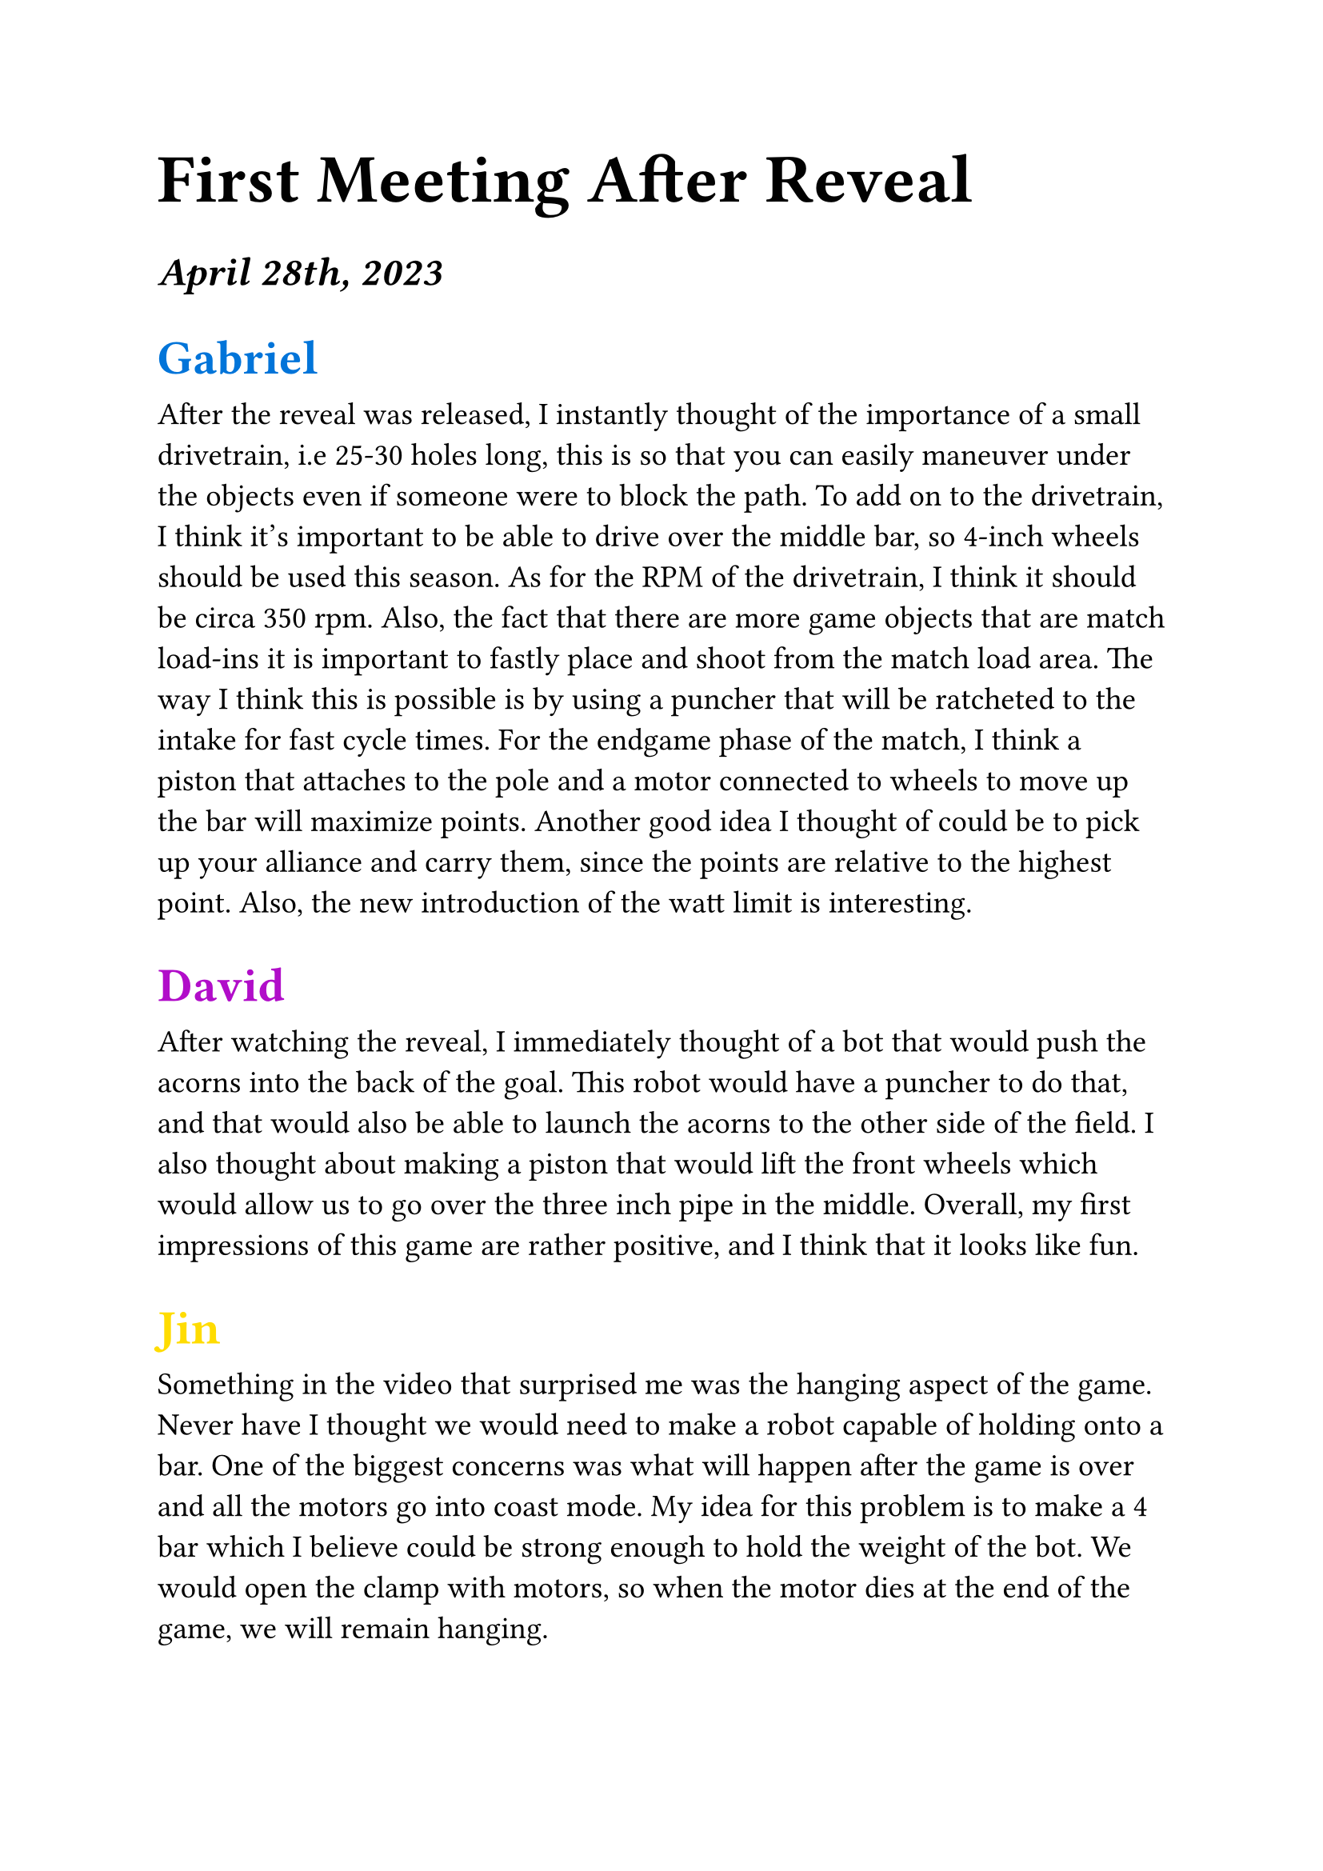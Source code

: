 #set text(22pt)
= First Meeting After Reveal

#set text(18pt)
=== _April 28th, 2023_


== #(text(blue)[
  Gabriel
])

#set text(14pt)
After the reveal was released, I instantly thought of the importance of a small drivetrain, i.e 25-30 holes long, this is so that you can easily maneuver under the objects even if someone were to block the path. To add on to the drivetrain, I think it's important to be able to drive over the middle bar, so 4-inch wheels should be used this season. As for the RPM of the drivetrain, I think it should be circa 350 rpm. Also, the fact that there are more game objects that are match load-ins it is important to fastly place and shoot from the match load area.  The way I think this is possible is by using a puncher that will be ratcheted to the intake for fast cycle times. For the endgame phase of the match, I think a piston that attaches to the pole and a motor connected to wheels to move up the bar will  maximize points. Another good idea I thought of could be to pick up your alliance and carry them, since the points are relative to the highest point. Also, the new introduction of the watt limit is interesting.


#set text(18pt)
== #(text(purple)[
    David
])

#set text(14pt)
After watching the reveal, I immediately thought of a bot that would push the acorns into the back of the goal. This robot would have a puncher to do that, and that would also be able to launch the acorns to the other side of the field. I also thought about making a piston that would lift the front wheels which would allow us to go over the three inch pipe in the middle. Overall, my first impressions of this game are rather positive, and I think that it looks like fun.


#set text(18pt)
== #(text(yellow)[
  Jin
])

#set text(14pt)
Something in the video that surprised me was the hanging aspect of the game. Never have I thought we would need to make a robot capable of holding onto a bar. One of the biggest concerns was what will happen after the game is over and all the motors go into coast mode. My idea for this problem is to make a 4 bar which I believe could be strong enough to hold the weight of the bot. We would open the clamp with motors, so when the motor dies at the end of the game, we will remain hanging. 

#set text(18pt)
== #(text(red)[
  Immad
])

#set text(14pt)
When I watched the video I was intrigued with the grabbing aspect of the game because it would lead to a lot of different methods of picking up the acorns . Some ideas I had that are pretty interesting are a claw bot which would have a lot of maneuverability or a bot that scoops up the triballs and punches them into the goals. As a new driver this game seems harder than last year's Spin Up since it seems to focus on more of a skill oriented driving style instead of an aggressive 

#set text(18pt)
== #(text(green)[
  Juan
])

#set text(14pt)
After watching the reveal I was surprised to learn about the pole-climbing aspect of the game. A problem we may need to focus on is how to get the bot off the pole safely. We could make something that clamps onto the pole using motors to “drive” up the pole. Overall, I believe this will be an interesting season allowing for creative/innovative ideas.